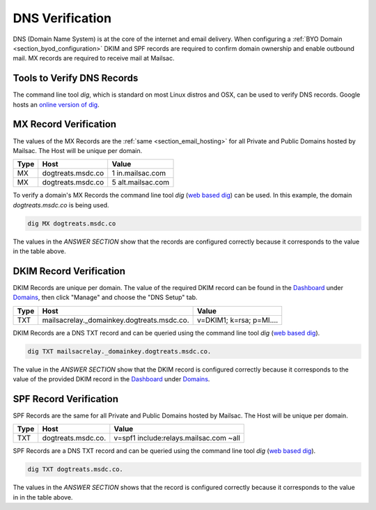 .. _doc_dnsverification:
.. _Dashboard: https://mailsac.com/dashboard
.. _Domains: https://mailsac.com/domains
.. _web based dig: https://toolbox.googleapps.com/apps/dig/

DNS Verification
================

DNS (Domain Name System) is at the core of the internet and email delivery.
When configuring a :ref:`BYO Domain <section_byod_configuration>` DKIM and SPF
records are required to confirm domain ownership and enable outbound mail. MX
records are required to receive mail at Mailsac.

Tools to Verify DNS Records
---------------------------

The command line tool `dig`, which is standard on most Linux distros
and OSX, can be used to verify DNS records. Google hosts an `online
version of dig <web based dig_>`_.

MX Record Verification
----------------------

The values of the MX Records are the :ref:`same <section_email_hosting>` for all
Private and Public Domains hosted by Mailsac. The Host will be unique per
domain.

======== ================= ==================
**Type** **Host**           **Value**
MX       dogtreats.msdc.co 1 in.mailsac.com
MX       dogtreats.msdc.co 5 alt.mailsac.com
======== ================= ==================

To verify a domain's MX Records the command line tool `dig`
(`web based dig`_) can be used. In this example, the domain
`dogtreats.msdc.co` is being used.

.. code-block:: bash

   dig MX dogtreats.msdc.co

.. image:: dig_mx_record.png

The values in the `ANSWER SECTION` show that the records are configured
correctly because it corresponds to the value in the table above.

DKIM Record Verification
------------------------

DKIM Records are unique per domain. The value of the required DKIM record can
be found in the Dashboard_ under Domains_, then click "Manage" and choose the
"DNS Setup" tab.

======== ========================================== ========================
**Type** **Host**                                   **Value**
TXT      mailsacrelay._domainkey.dogtreats.msdc.co. v=DKIM1; k=rsa; p=MI....
======== ========================================== ========================

DKIM Records are a DNS TXT record and can be queried using the command line
tool `dig` (`web based dig`_).

.. code-block:: bash

   dig TXT mailsacrelay._domainkey.dogtreats.msdc.co.

.. image:: dig_dkim_record.png

The value in the `ANSWER SECTION` show that the DKIM record is configured
correctly because it corresponds to the value of the provided DKIM record in
the Dashboard_ under Domains_.

SPF Record Verification
-----------------------

SPF Records are the same for all Private and Public Domains hosted by Mailsac.
The Host will be unique per domain.

======== =================== ======================================
**Type** **Host**            **Value**
TXT      dogtreats.msdc.co.  v=spf1 include:relays.mailsac.com ~all
======== =================== ======================================

SPF Records are a DNS TXT record and can be queried using the command line
tool `dig` (`web based dig`_).

.. code-block:: bash

   dig TXT dogtreats.msdc.co.

.. image:: dig_spf_record.png

The values in the `ANSWER SECTION` shows that the record is configured
correctly because it corresponds to the value in in the table above.
